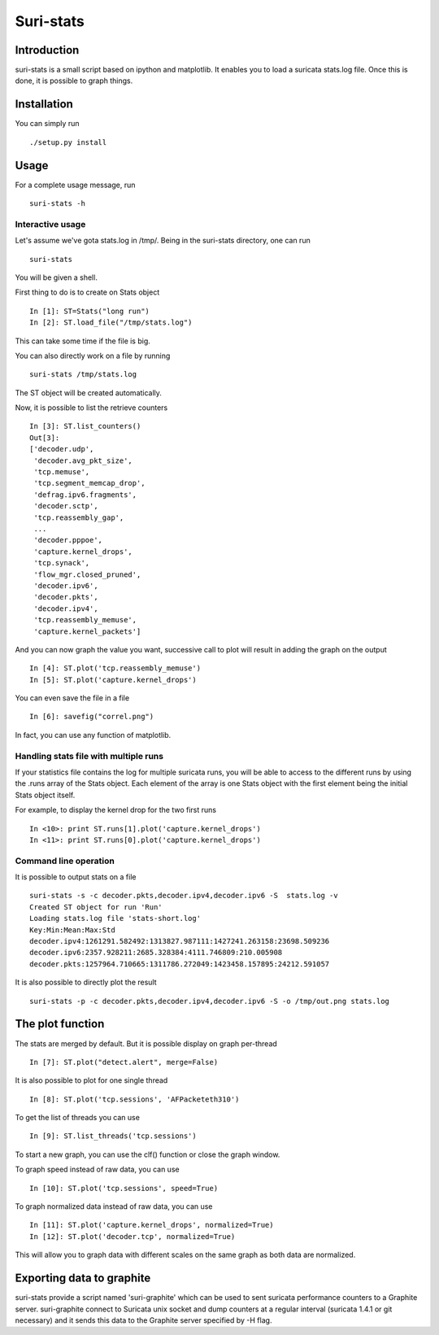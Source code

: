 Suri-stats
==========

Introduction
------------

suri-stats is a small script based on ipython and matplotlib. It enables you to
load a suricata stats.log file. Once this is done, it is possible to graph things.

Installation
------------

You can simply run ::

 ./setup.py install

Usage
-----

For a complete usage message, run ::

 suri-stats -h

Interactive usage
~~~~~~~~~~~~~~~~~

Let's assume we've gota stats.log in /tmp/. Being in the suri-stats directory, one
can run ::

  suri-stats

You will be given a shell.

First thing to do is to create on Stats object ::

  In [1]: ST=Stats("long run")
  In [2]: ST.load_file("/tmp/stats.log")

This can take some time if the file is big.

You can also directly work on a file by running ::

  suri-stats /tmp/stats.log

The ST object will be created automatically.

Now, it is possible to list the retrieve counters ::

  In [3]: ST.list_counters()
  Out[3]: 
  ['decoder.udp',
   'decoder.avg_pkt_size',
   'tcp.memuse',
   'tcp.segment_memcap_drop',
   'defrag.ipv6.fragments',
   'decoder.sctp',
   'tcp.reassembly_gap',
   ...
   'decoder.pppoe',
   'capture.kernel_drops',
   'tcp.synack',
   'flow_mgr.closed_pruned',
   'decoder.ipv6',
   'decoder.pkts',
   'decoder.ipv4',
   'tcp.reassembly_memuse',
   'capture.kernel_packets']

And you can now graph the value you want, successive call to plot will result in adding the graph on the output ::

  In [4]: ST.plot('tcp.reassembly_memuse')
  In [5]: ST.plot('capture.kernel_drops')
  
You can even save the file in a file ::

  In [6]: savefig("correl.png")

In fact, you can use any function of matplotlib.

Handling stats file with multiple runs
~~~~~~~~~~~~~~~~~~~~~~~~~~~~~~~~~~~~~~

If your statistics file contains the log for multiple suricata runs, you
will be able to access to the different runs by using the .runs array of
the Stats object. Each element of the array is one Stats object with the
first element being the initial Stats object itself.

For example, to display the kernel drop for the two first runs ::

 In <10>: print ST.runs[1].plot('capture.kernel_drops')
 In <11>: print ST.runs[0].plot('capture.kernel_drops')

Command line operation
~~~~~~~~~~~~~~~~~~~~~~

It is possible to output stats on a file ::

  suri-stats -s -c decoder.pkts,decoder.ipv4,decoder.ipv6 -S  stats.log -v
  Created ST object for run 'Run'
  Loading stats.log file 'stats-short.log'
  Key:Min:Mean:Max:Std
  decoder.ipv4:1261291.582492:1313827.987111:1427241.263158:23698.509236
  decoder.ipv6:2357.928211:2685.328384:4111.746809:210.005908
  decoder.pkts:1257964.710665:1311786.272049:1423458.157895:24212.591057

It is also possible to directly plot the result ::

  suri-stats -p -c decoder.pkts,decoder.ipv4,decoder.ipv6 -S -o /tmp/out.png stats.log


The plot function
-----------------

The stats are merged by default. But it is possible display on graph per-thread ::

  In [7]: ST.plot("detect.alert", merge=False)

It is also possible to plot for one single thread ::

  In [8]: ST.plot('tcp.sessions', 'AFPacketeth310')

To get the list of threads you can use ::

  In [9]: ST.list_threads('tcp.sessions')

To start a new graph, you can use the clf() function or close the graph window.

To graph speed instead of raw data, you can use ::

  In [10]: ST.plot('tcp.sessions', speed=True)

To graph normalized data instead of raw data, you can use ::

  In [11]: ST.plot('capture.kernel_drops', normalized=True)
  In [12]: ST.plot('decoder.tcp', normalized=True)

This will allow you to graph data with different scales on the same graph as
both data are normalized.


Exporting data to graphite
--------------------------

suri-stats provide a script named 'suri-graphite' which can be used to sent suricata
performance counters to a Graphite server. suri-graphite connect to Suricata unix
socket and dump counters at a regular interval (suricata 1.4.1 or git necessary) and
it sends this data to the Graphite server specified by -H flag.
